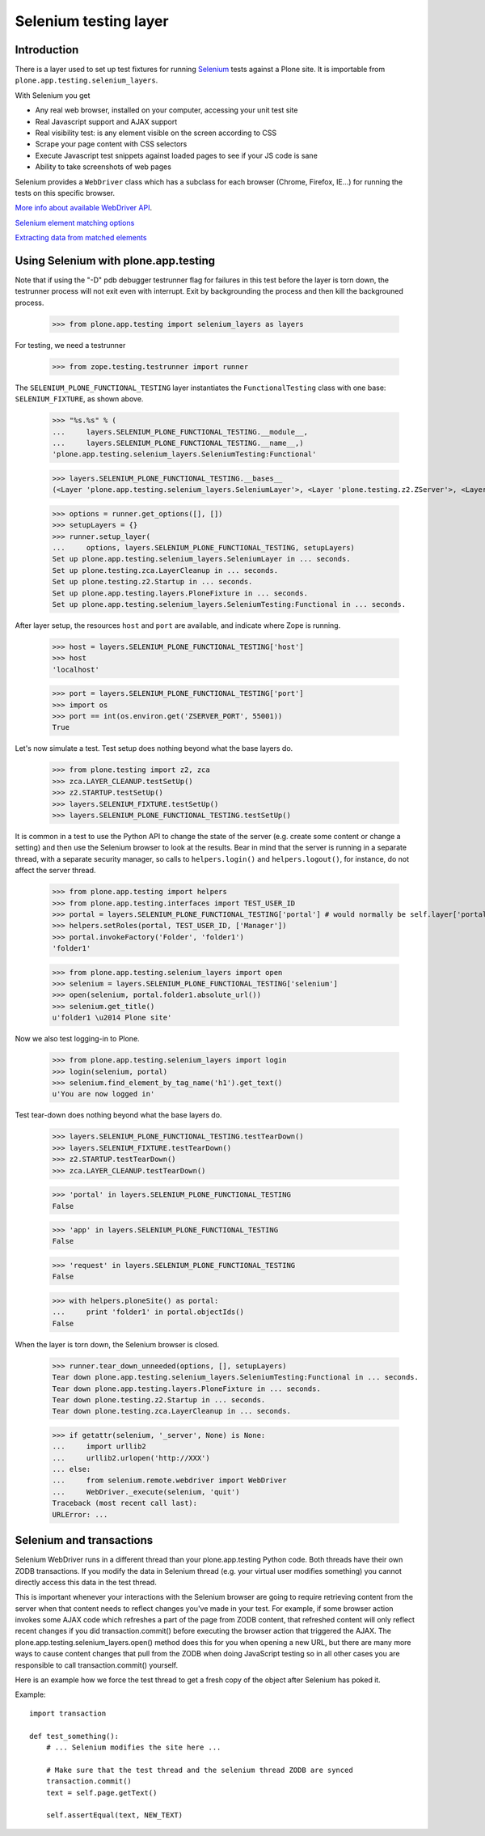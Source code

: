 Selenium testing layer
----------------------

Introduction
============

There is a layer used to set up test fixtures for running
`Selenium <code.google.com/p/selenium/>`_
tests against a Plone site. It is importable from
``plone.app.testing.selenium_layers``.

With Selenium you get

* Any real web browser, installed on your computer, accessing your unit test site

* Real Javascript support and AJAX support

* Real visibility test: is any element visible on the screen according to CSS

* Scrape your page content with CSS selectors

* Execute Javascript test snippets against loaded pages to see if your JS code is sane

* Ability to take screenshots of web pages

Selenium provides a ``WebDriver`` class which has a subclass for each
browser (Chrome, Firefox, IE...) for running the tests on this specific browser.

`More info about available WebDriver API <http://code.google.com/p/selenium/source/browse/trunk/py/selenium/webdriver/remote/webdriver.py>`_.

`Selenium element matching options <http://code.google.com/p/selenium/source/browse/trunk/py/selenium/webdriver/common/by.py>`_

`Extracting data from matched elements <http://code.google.com/p/selenium/source/browse/trunk/py/selenium/webdriver/remote/webelement.py>`_

Using Selenium with plone.app.testing
=======================================

Note that if using the "-D" pdb debugger testrunner flag for failures
in this test before the layer is torn down, the testrunner process
will not exit even with interrupt. Exit by backgrounding the process
and then kill the backgrouned process.

    >>> from plone.app.testing import selenium_layers as layers

For testing, we need a testrunner

    >>> from zope.testing.testrunner import runner

The ``SELENIUM_PLONE_FUNCTIONAL_TESTING`` layer instantiates the
``FunctionalTesting`` class with one base: ``SELENIUM_FIXTURE``, as
shown above.

    >>> "%s.%s" % (
    ...     layers.SELENIUM_PLONE_FUNCTIONAL_TESTING.__module__,
    ...     layers.SELENIUM_PLONE_FUNCTIONAL_TESTING.__name__,)
    'plone.app.testing.selenium_layers.SeleniumTesting:Functional'

    >>> layers.SELENIUM_PLONE_FUNCTIONAL_TESTING.__bases__
    (<Layer 'plone.app.testing.selenium_layers.SeleniumLayer'>, <Layer 'plone.testing.z2.ZServer'>, <Layer 'plone.app.testing.layers.PloneFixture'>)

    >>> options = runner.get_options([], [])
    >>> setupLayers = {}
    >>> runner.setup_layer(
    ...     options, layers.SELENIUM_PLONE_FUNCTIONAL_TESTING, setupLayers)
    Set up plone.app.testing.selenium_layers.SeleniumLayer in ... seconds.
    Set up plone.testing.zca.LayerCleanup in ... seconds.
    Set up plone.testing.z2.Startup in ... seconds.
    Set up plone.app.testing.layers.PloneFixture in ... seconds.
    Set up plone.app.testing.selenium_layers.SeleniumTesting:Functional in ... seconds.

After layer setup, the resources ``host`` and ``port`` are available, and
indicate where Zope is running.

    >>> host = layers.SELENIUM_PLONE_FUNCTIONAL_TESTING['host']
    >>> host
    'localhost'

    >>> port = layers.SELENIUM_PLONE_FUNCTIONAL_TESTING['port']
    >>> import os
    >>> port == int(os.environ.get('ZSERVER_PORT', 55001))
    True

Let's now simulate a test. Test setup does nothing beyond what the base layers
do.

    >>> from plone.testing import z2, zca
    >>> zca.LAYER_CLEANUP.testSetUp()
    >>> z2.STARTUP.testSetUp()
    >>> layers.SELENIUM_FIXTURE.testSetUp()
    >>> layers.SELENIUM_PLONE_FUNCTIONAL_TESTING.testSetUp()

It is common in a test to use the Python API to change the state of
the server (e.g. create some content or change a setting) and then use
the Selenium browser to look at the results. Bear in mind that the
server is running in a separate thread, with a separate security
manager, so calls to ``helpers.login()`` and ``helpers.logout()``, for
instance, do not affect the server thread.

    >>> from plone.app.testing import helpers
    >>> from plone.app.testing.interfaces import TEST_USER_ID
    >>> portal = layers.SELENIUM_PLONE_FUNCTIONAL_TESTING['portal'] # would normally be self.layer['portal']
    >>> helpers.setRoles(portal, TEST_USER_ID, ['Manager'])
    >>> portal.invokeFactory('Folder', 'folder1')
    'folder1'

    >>> from plone.app.testing.selenium_layers import open
    >>> selenium = layers.SELENIUM_PLONE_FUNCTIONAL_TESTING['selenium']
    >>> open(selenium, portal.folder1.absolute_url())
    >>> selenium.get_title()
    u'folder1 \u2014 Plone site'

Now we also test logging-in to Plone.

    >>> from plone.app.testing.selenium_layers import login
    >>> login(selenium, portal)
    >>> selenium.find_element_by_tag_name('h1').get_text()
    u'You are now logged in'

Test tear-down does nothing beyond what the base layers do.

    >>> layers.SELENIUM_PLONE_FUNCTIONAL_TESTING.testTearDown()
    >>> layers.SELENIUM_FIXTURE.testTearDown()
    >>> z2.STARTUP.testTearDown()
    >>> zca.LAYER_CLEANUP.testTearDown()

    >>> 'portal' in layers.SELENIUM_PLONE_FUNCTIONAL_TESTING
    False

    >>> 'app' in layers.SELENIUM_PLONE_FUNCTIONAL_TESTING
    False

    >>> 'request' in layers.SELENIUM_PLONE_FUNCTIONAL_TESTING
    False

    >>> with helpers.ploneSite() as portal:
    ...     print 'folder1' in portal.objectIds()
    False

When the layer is torn down, the Selenium browser is closed.

    >>> runner.tear_down_unneeded(options, [], setupLayers)
    Tear down plone.app.testing.selenium_layers.SeleniumTesting:Functional in ... seconds.
    Tear down plone.app.testing.layers.PloneFixture in ... seconds.
    Tear down plone.testing.z2.Startup in ... seconds.
    Tear down plone.testing.zca.LayerCleanup in ... seconds.

    >>> if getattr(selenium, '_server', None) is None:
    ...     import urllib2
    ...     urllib2.urlopen('http://XXX')
    ... else:
    ...     from selenium.remote.webdriver import WebDriver
    ...     WebDriver._execute(selenium, 'quit')
    Traceback (most recent call last):
    URLError: ...

Selenium and transactions
==========================

Selenium WebDriver runs in a different thread than your plone.app.testing Python code.
Both threads have their own ZODB transactions. If you modify the data in Selenium thread
(e.g. your virtual user modifies something) you cannot directly access this data
in the test thread.

This is important whenever your interactions with the
Selenium browser are going to require retrieving content from the
server when that content needs to reflect changes you've made in your
test. For example, if some browser action invokes some AJAX code which
refreshes a part of the page from ZODB content, that refreshed content
will only reflect recent changes if you did transaction.commit()
before executing the browser action that triggered the AJAX.  The
plone.app.testing.selenium_layers.open() method does this for you when
opening a new URL, but there are many more ways to cause content
changes that pull from the ZODB when doing JavaScript testing so in
all other cases you are responsible to call transaction.commit()
yourself.

Here is an example how we force the test thread to get a fresh copy of the object
after Selenium has poked it.

Example::

    import transaction

    def test_something():
        # ... Selenium modifies the site here ...

        # Make sure that the test thread and the selenium thread ZODB are synced
        transaction.commit()
        text = self.page.getText()

        self.assertEqual(text, NEW_TEXT)
